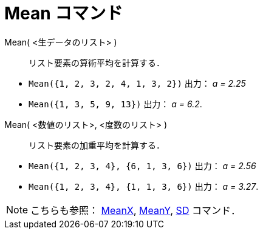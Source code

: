 = Mean コマンド
:page-en: commands/Mean
ifdef::env-github[:imagesdir: /ja/modules/ROOT/assets/images]

Mean( <生データのリスト> )::
  リスト要素の算術平均を計算する．

[EXAMPLE]
====

* `++Mean({1, 2, 3, 2, 4, 1, 3, 2})++` 出力： _a = 2.25_
* `++Mean({1, 3, 5, 9, 13})++` 出力： _a = 6.2_.

====

Mean( <数値のリスト>, <度数のリスト> )::
  リスト要素の加重平均を計算する．

[EXAMPLE]
====

* `++Mean({1, 2, 3, 4}, {6, 1, 3, 6})++` 出力： _a = 2.56_
* `++Mean({1, 2, 3, 4}, {1, 1, 3, 6})++` 出力： _a = 3.27_.

====

[NOTE]
====

こちらも参照： xref:/commands/MeanX.adoc[MeanX], xref:/commands/MeanY.adoc[MeanY], xref:/commands/SD.adoc[SD] コマンド．

====
